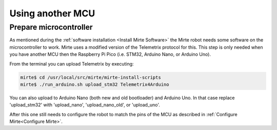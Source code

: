 Using another MCU
#################


Prepare microcontroller
=======================

As mentioned during the :ref:`software installation <Install Mirte Software>` the Mirte robot needs
some software on the microcontroller to work. Mirte uses a modified version of the Telemetrix 
protocol for this. This step is only needed when you have another MCU then the Raspberry Pi
Pico (i.e. STM32, Arduino Nano, or Arduino Uno).

From the terminal you can upload Telemetrix by executing:

.. code-block:: bash

    mirte$ cd /usr/local/src/mirte/mirte-install-scripts
    mirte$ ./run_arduino.sh upload_stm32 Telemetrix4Arduino

You can also upload to Arduino Nano (both new and old bootloader) and Arduino Uno. In that 
case replace 'upload_stm32' with 'upload_nano', 'upload_nano_old', or 'upload_uno'.

After this one still needs to configure the robot to match the pins of the MCU as
described in :ref:`Configure Mirte<Configure Mirte>`.

